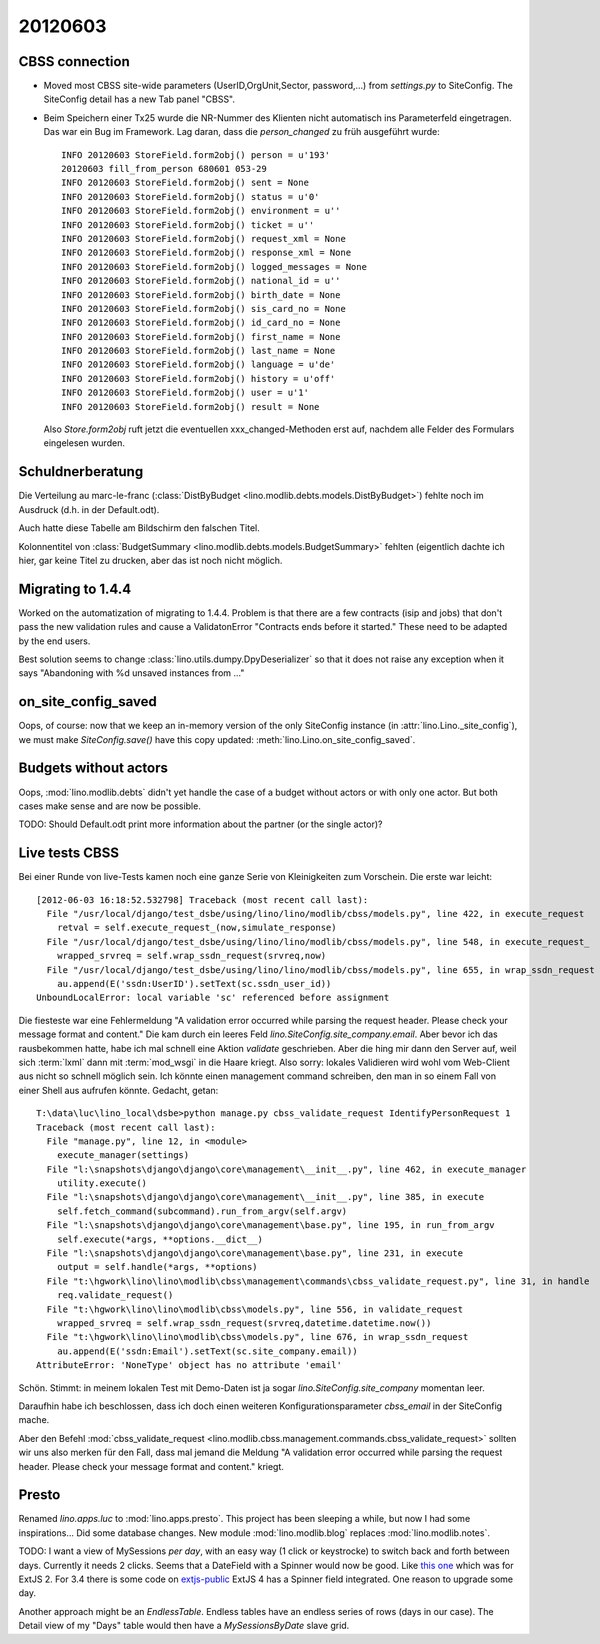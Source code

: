 20120603
========

CBSS connection
---------------


- Moved most CBSS site-wide parameters 
  (UserID,OrgUnit,Sector, password,...) 
  from `settings.py` to SiteConfig.
  The SiteConfig detail has a new Tab panel "CBSS".

- Beim Speichern einer Tx25 wurde die NR-Nummer des Klienten nicht 
  automatisch ins Parameterfeld eingetragen.
  Das war ein Bug im Framework. 
  Lag daran, dass die `person_changed` zu früh ausgeführt wurde::
  
    INFO 20120603 StoreField.form2obj() person = u'193'
    20120603 fill_from_person 680601 053-29
    INFO 20120603 StoreField.form2obj() sent = None
    INFO 20120603 StoreField.form2obj() status = u'0'
    INFO 20120603 StoreField.form2obj() environment = u''
    INFO 20120603 StoreField.form2obj() ticket = u''
    INFO 20120603 StoreField.form2obj() request_xml = None
    INFO 20120603 StoreField.form2obj() response_xml = None
    INFO 20120603 StoreField.form2obj() logged_messages = None
    INFO 20120603 StoreField.form2obj() national_id = u''
    INFO 20120603 StoreField.form2obj() birth_date = None
    INFO 20120603 StoreField.form2obj() sis_card_no = None
    INFO 20120603 StoreField.form2obj() id_card_no = None
    INFO 20120603 StoreField.form2obj() first_name = None
    INFO 20120603 StoreField.form2obj() last_name = None
    INFO 20120603 StoreField.form2obj() language = u'de'
    INFO 20120603 StoreField.form2obj() history = u'off'
    INFO 20120603 StoreField.form2obj() user = u'1'
    INFO 20120603 StoreField.form2obj() result = None  

  Also `Store.form2obj` ruft jetzt die eventuellen xxx_changed-Methoden erst auf, 
  nachdem alle Felder des Formulars eingelesen wurden.
  
Schuldnerberatung
-----------------

Die Verteilung au marc-le-franc
(:class:`DistByBudget <lino.modlib.debts.models.DistByBudget>`)
fehlte noch im Ausdruck (d.h. in der Default.odt).

Auch hatte diese Tabelle am Bildschirm den falschen Titel.

Kolonnentitel von
:class:`BudgetSummary <lino.modlib.debts.models.BudgetSummary>`
fehlten (eigentlich dachte ich hier, gar keine Titel zu drucken, 
aber das ist noch nicht möglich.


Migrating to 1.4.4
------------------

Worked on the automatization of migrating to 1.4.4.
Problem is that there are a few contracts (isip and jobs) 
that don't pass the new validation rules and cause 
a ValidatonError "Contracts ends before it started."
These need to be adapted by the end users.

Best solution seems to 
change :class:`lino.utils.dumpy.DpyDeserializer`
so that it does not raise any exception when it says 
"Abandoning with %d unsaved instances from ..."


on_site_config_saved
--------------------

Oops, of course: now that we keep 
an in-memory version of the only SiteConfig instance (in :attr:`lino.Lino._site_config`), 
we must make `SiteConfig.save()` have this copy updated:
:meth:`lino.Lino.on_site_config_saved`.

Budgets without actors
----------------------

Oops, :mod:`lino.modlib.debts` 
didn't yet handle the case of a budget without actors 
or with only one actor.
But both cases make sense and are now be possible.

TODO: Should Default.odt print more information 
about the partner (or the single actor)?


Live tests CBSS
---------------

Bei einer Runde von live-Tests kamen noch eine ganze Serie von 
Kleinigkeiten zum Vorschein. Die erste war leicht::

  [2012-06-03 16:18:52.532798] Traceback (most recent call last):
    File "/usr/local/django/test_dsbe/using/lino/lino/modlib/cbss/models.py", line 422, in execute_request
      retval = self.execute_request_(now,simulate_response)
    File "/usr/local/django/test_dsbe/using/lino/lino/modlib/cbss/models.py", line 548, in execute_request_
      wrapped_srvreq = self.wrap_ssdn_request(srvreq,now)
    File "/usr/local/django/test_dsbe/using/lino/lino/modlib/cbss/models.py", line 655, in wrap_ssdn_request
      au.append(E('ssdn:UserID').setText(sc.ssdn_user_id))
  UnboundLocalError: local variable 'sc' referenced before assignment

Die fiesteste war eine Fehlermeldung "A validation error occurred while 
parsing the request header. Please check your message format and content."
Die kam durch ein leeres Feld `lino.SiteConfig.site_company.email`.
Aber bevor ich das rausbekommen hatte, habe 
ich mal schnell eine Aktion `validate` geschrieben.
Aber die hing mir dann den Server auf, 
weil sich :term:`lxml` dann mit :term:`mod_wsgi` in die Haare kriegt.
Also sorry: lokales Validieren wird wohl vom Web-Client aus nicht so 
schnell möglich sein. 
Ich könnte einen management command schreiben, 
den man in so einem Fall von einer Shell aus aufrufen könnte. 
Gedacht, getan::

  T:\data\luc\lino_local\dsbe>python manage.py cbss_validate_request IdentifyPersonRequest 1
  Traceback (most recent call last):
    File "manage.py", line 12, in <module>
      execute_manager(settings)
    File "l:\snapshots\django\django\core\management\__init__.py", line 462, in execute_manager
      utility.execute()
    File "l:\snapshots\django\django\core\management\__init__.py", line 385, in execute
      self.fetch_command(subcommand).run_from_argv(self.argv)
    File "l:\snapshots\django\django\core\management\base.py", line 195, in run_from_argv
      self.execute(*args, **options.__dict__)
    File "l:\snapshots\django\django\core\management\base.py", line 231, in execute
      output = self.handle(*args, **options)
    File "t:\hgwork\lino\lino\modlib\cbss\management\commands\cbss_validate_request.py", line 31, in handle
      req.validate_request()
    File "t:\hgwork\lino\lino\modlib\cbss\models.py", line 556, in validate_request
      wrapped_srvreq = self.wrap_ssdn_request(srvreq,datetime.datetime.now())
    File "t:\hgwork\lino\lino\modlib\cbss\models.py", line 676, in wrap_ssdn_request
      au.append(E('ssdn:Email').setText(sc.site_company.email))
  AttributeError: 'NoneType' object has no attribute 'email'  

Schön. Stimmt: in meinem lokalen Test mit Demo-Daten 
ist ja sogar `lino.SiteConfig.site_company` momentan leer.

Daraufhin habe ich beschlossen, dass ich doch einen weiteren 
Konfigurationsparameter `cbss_email` in der SiteConfig mache.

Aber den Befehl :mod:`cbss_validate_request 
<lino.modlib.cbss.management.commands.cbss_validate_request>`
sollten wir uns also merken für den Fall, dass mal jemand die 
Meldung "A validation error occurred while parsing the request 
header. Please check your message format and content." kriegt.


Presto
------

Renamed `lino.apps.luc` to :mod:`lino.apps.presto`. 
This project has been sleeping a while, but now I had some 
inspirations...
Did some database changes.
New module :mod:`lino.modlib.blog` replaces :mod:`lino.modlib.notes`.

TODO: I want a view of MySessions *per day*, 
with an easy way (1 click or keystrocke) 
to switch back and forth between days.
Currently it needs 2 clicks.
Seems that a DateField with a Spinner would now be good.
Like `this one
<http://members.upc.nl/j.chim/ext/spinner2/ext-spinner.html>`_ which was for ExtJS 2.
For 3.4 there is some code on 
`extjs-public <http://extjs-public.googlecode.com/svn/extjs-3.x/release/examples/spinner/spinner.html>`_
ExtJS 4 has a Spinner field integrated.
One reason to upgrade some day.

Another approach might be an `EndlessTable`. 
Endless tables have an endless series of rows (days in our case).
The Detail view of my "Days" table would then have a `MySessionsByDate` 
slave grid.
